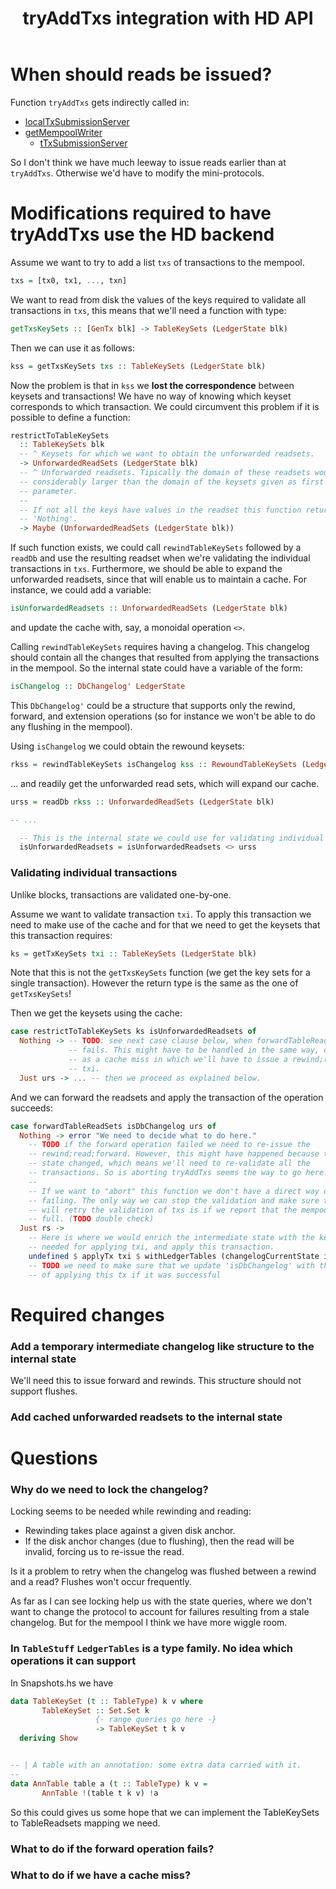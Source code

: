 #+TITLE: tryAddTxs integration with HD API

* When should reads be issued?

Function =tryAddTxs= gets indirectly called in:
- [[file:~/development/input-output-hk/ouroboros-network/ouroboros-consensus/src/Ouroboros/Consensus/MiniProtocol/LocalTxSubmission/Server.hs::localTxSubmissionServer tracer mempool =][localTxSubmissionServer]]
- [[file:~/development/input-output-hk/ouroboros-network/ouroboros-consensus/src/Ouroboros/Consensus/NodeKernel.hs::getMempoolWriter mempool = Inbound.TxSubmissionMempoolWriter][getMempoolWriter]]
  - [[file:~/development/input-output-hk/ouroboros-network/ouroboros-consensus/src/Ouroboros/Consensus/Network/NodeToNode.hs::, hTxSubmissionServer = \version peer ->][tTxSubmissionServer]]

So I don't think we have much leeway to issue reads earlier than at =tryAddTxs=.
Otherwise we'd have to modify the mini-protocols.

* Modifications required to have tryAddTxs use the HD backend

Assume we want to try to add a list =txs= of transactions to the mempool.

#+begin_src haskell
txs = [tx0, tx1, ..., txn]
#+end_src

We want to read from disk the values of the keys required to validate all
transactions in =txs=, this means that we'll need a function with type:

#+begin_src haskell
getTxsKeySets :: [GenTx blk] -> TableKeySets (LedgerState blk)
#+end_src

Then we can use it as follows:
#+begin_src haskell
kss = getTxsKeySets txs :: TableKeySets (LedgerState blk)
#+end_src

Now the problem is that in =kss= we *lost the correspondence* between keysets
and transactions! We have no way of knowing which keyset corresponds to which
transaction. We could circumvent this problem if it is possible to define a
function:

#+begin_src haskell
restrictToTableKeySets
  :: TableKeySets blk
  -- ^ Keysets for which we want to obtain the unforwarded readsets.
  -> UnforwardedReadSets (LedgerState blk)
  -- ^ Unforwarded readsets. Tipically the domain of these readsets would be
  -- considerably larger than the domain of the keysets given as first
  -- parameter.
  --
  -- If not all the keys have values in the readset this function returns
  -- 'Nothing'.  
  -> Maybe (UnforwardedReadSets (LedgerState blk))
#+end_src

If such function exists, we could call =rewindTableKeySets= followed by a
=readDb= and use the resulting readset when we're validating the individual
transactions in =txs=. Furthermore, we should be able to expand the unforwarded
readsets, since that will enable us to maintain a cache. For instance, we could
add a variable:

#+begin_src haskell
isUnforwardedReadsets :: UnforwardedReadSets (LedgerState blk)
#+end_src

and update the cache with, say, a monoidal operation =<>=.

Calling =rewindTableKeySets= requires having a changelog. This changelog should
contain all the changes that resulted from applying the transactions in the
mempool. So the internal state could have a variable of the form:

#+begin_src haskell
isChangelog :: DbChangelog' LedgerState
#+end_src

This =DbChangelog'= could be a structure that supports only the rewind, forward,
and extension operations (so for instance we won't be able to do any flushing in
the mempool).

Using =isChangelog= we could obtain the rewound keysets:

#+begin_src haskell
rkss = rewindTableKeySets isChangelog kss :: RewoundTableKeySets (LedgerState blk)
#+end_src

... and readily get the unforwarded read sets, which will expand our cache.

#+begin_src haskell
urss = readDb rkss :: UnforwardedReadSets (LedgerState blk)

-- ...

  -- This is the internal state we could use for validating individual transactions
  isUnforwardedReadsets = isUnforwardedReadsets <> urss
#+end_src

*** Validating individual transactions

Unlike blocks, transactions are validated one-by-one.

Assume we want to validate transaction =txi=. To apply this transaction we need
to make use of the cache and for that we need to get the keysets that this
transaction requires:

#+begin_src haskell
ks = getTxKeySets txi :: TableKeySets (LedgerState blk)
#+end_src

Note that this is not the =getTxsKeySets= function (we get the key sets for a
single transaction). However the return type is the same as the one of
=getTxsKeySets=!

Then we get the keysets using the cache:

#+begin_src haskell
case restrictToTableKeySets ks isUnforwardedReadsets of
  Nothing -> -- TODO: see next case clause below, when forwardTableReadSets
             -- fails. This might have to be handled in the same way, or treated
             -- as a cache miss in which we'll have to issue a rewind;read for
             -- txi.
  Just urs -> ... -- then we proceed as explained below.
#+end_src

And we can forward the readsets and apply the transaction of the operation
succeeds:

#+begin_src haskell
case forwardTableReadSets isDbChangelog urs of
  Nothing -> error "We need to decide what to do here."
    -- TODO if the forward operation failed we need to re-issue the
    -- rewind;read;forward. However, this might have happened because the ledger
    -- state changed, which means we'll need to re-validate all the
    -- transactions. So is aborting tryAddTxs seems the way to go here.
    --
    -- If we want to "abort" this function we don't have a direct way of
    -- failing. The only way we can stop the validation and make sure that we
    -- will retry the validation of txs is if we report that the mempool is
    -- full. (TODO double check)
  Just rs ->
    -- Here is where we would enrich the intermediate state with the key-values
    -- needed for applying txi, and apply this transaction.
    undefined $ applyTx txi $ withLedgerTables (changelogCurrentState isDbChangelog) rs
    -- TODO we need to make sure that we update 'isDbChangelog' with the result
    -- of applying this tx if it was successful    
#+end_src

* Required changes

*** Add a temporary intermediate changelog like structure to the internal state

We'll need this to issue forward and rewinds. This structure should not support
flushes.

*** Add cached unforwarded readsets to the internal state

* Questions

*** Why do we need to lock the changelog?
Locking seems to be needed while rewinding and reading:
- Rewinding takes place against a given disk anchor.
- If the disk anchor changes (due to flushing), then the read will be invalid,
  forcing us to re-issue the read.

Is it a problem to retry when the changelog was flushed between a rewind and a
read? Flushes won't occur frequently.

As far as I can see locking help us with the state queries, where we don't want
to change the protocol to account for failures resulting from a stale changelog.
But for the mempool I think we have more wiggle room.

*** In =TableStuff= =LedgerTables= is a type family. No idea which operations it can support
In Snapshots.hs we have
#+begin_src haskell
data TableKeySet (t :: TableType) k v where
       TableKeySet :: Set.Set k
                   {- range queries go here -}
                   -> TableKeySet t k v
  deriving Show


-- | A table with an annotation: some extra data carried with it.
--
data AnnTable table a (t :: TableType) k v =
       AnnTable !(table t k v) !a
#+end_src
So this could gives us some hope that we can implement the TableKeySets to
TableReadsets mapping we need.

*** What to do if the forward operation fails?

*** What to do if we have a cache miss?
